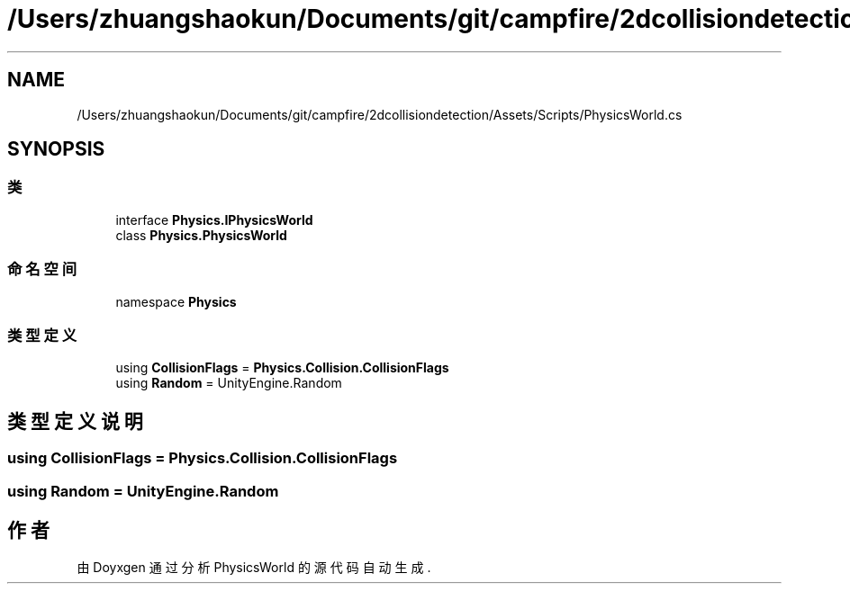 .TH "/Users/zhuangshaokun/Documents/git/campfire/2dcollisiondetection/Assets/Scripts/PhysicsWorld.cs" 3 "2022年 十一月 2日 星期三" "PhysicsWorld" \" -*- nroff -*-
.ad l
.nh
.SH NAME
/Users/zhuangshaokun/Documents/git/campfire/2dcollisiondetection/Assets/Scripts/PhysicsWorld.cs
.SH SYNOPSIS
.br
.PP
.SS "类"

.in +1c
.ti -1c
.RI "interface \fBPhysics\&.IPhysicsWorld\fP"
.br
.ti -1c
.RI "class \fBPhysics\&.PhysicsWorld\fP"
.br
.in -1c
.SS "命名空间"

.in +1c
.ti -1c
.RI "namespace \fBPhysics\fP"
.br
.in -1c
.SS "类型定义"

.in +1c
.ti -1c
.RI "using \fBCollisionFlags\fP = \fBPhysics\&.Collision\&.CollisionFlags\fP"
.br
.ti -1c
.RI "using \fBRandom\fP = UnityEngine\&.Random"
.br
.in -1c
.SH "类型定义说明"
.PP 
.SS "using \fBCollisionFlags\fP =  \fBPhysics\&.Collision\&.CollisionFlags\fP"

.SS "using \fBRandom\fP =  UnityEngine\&.Random"

.SH "作者"
.PP 
由 Doyxgen 通过分析 PhysicsWorld 的 源代码自动生成\&.
